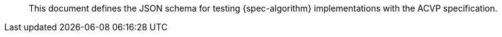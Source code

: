 
[abstract]

This document defines the JSON schema for testing {spec-algorithm} implementations with the ACVP specification.
